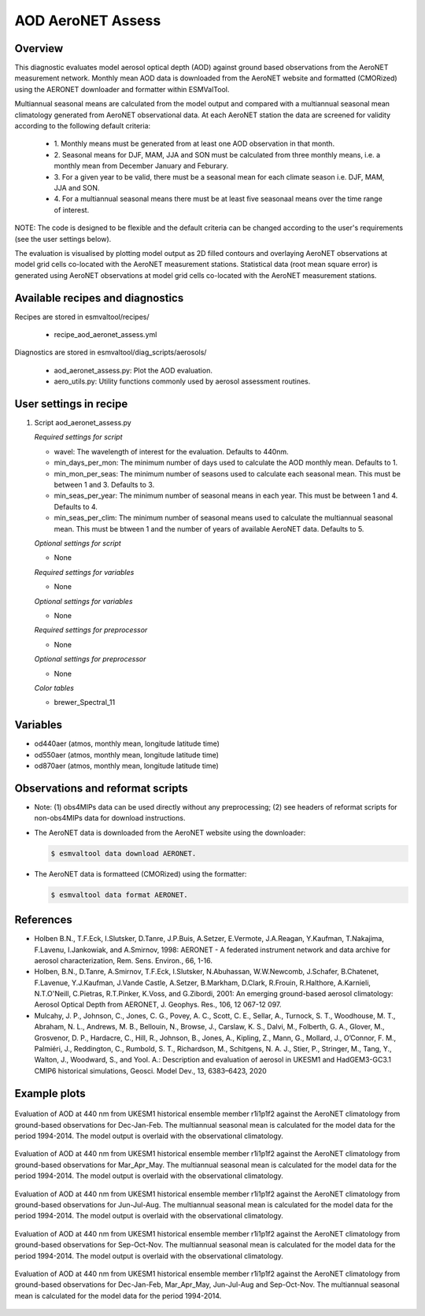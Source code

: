 .. _recipe_aod_aeronet_assess:

AOD AeroNET Assess
==================

Overview
--------

This diagnostic evaluates model aerosol optical depth (AOD) against ground
based observations from the AeroNET measurement network. Monthly mean AOD
data is downloaded from the AeroNET website and formatted (CMORized) using the
AERONET downloader and formatter within ESMValTool.

Multiannual seasonal means are calculated from the model output and compared
with a multiannual seasonal mean climatology generated from AeroNET
observational data. At each AeroNET station the data are screened for validity
according to the following default criteria:

  * 1. Monthly means must be generated from at least one AOD observation in that
    month.

  * 2. Seasonal means for DJF, MAM, JJA and SON must be calculated from three
    monthly means, i.e. a monthly mean from December January and Feburary.

  * 3. For a given year to be valid, there must be a seasonal mean for each climate
    season i.e. DJF, MAM, JJA and SON.

  * 4. For a multiannual seasonal means there must be at least five seasonaal means
    over the time range of interest.

NOTE: The code is designed to be flexible and the default criteria can be
changed according to the user's requirements (see the user settings below).

The evaluation is visualised by plotting model output as 2D filled contours and
overlaying AeroNET observations at model grid cells co-located with the AeroNET
measurement stations. Statistical data (root mean square error) is generated
using AeroNET observations at model grid cells co-located with the AeroNET
measurement stations.

Available recipes and diagnostics
---------------------------------

Recipes are stored in esmvaltool/recipes/

    * recipe_aod_aeronet_assess.yml

Diagnostics are stored in esmvaltool/diag_scripts/aerosols/

    * aod_aeronet_assess.py: Plot the AOD evaluation.
    * aero_utils.py: Utility functions commonly used by aerosol assessment routines.


User settings in recipe
-----------------------

#. Script aod_aeronet_assess.py

   *Required settings for script*

   * wavel: The wavelength of interest for the evaluation. Defaults to 440nm.
   * min_days_per_mon: The minimum number of days used to calculate the AOD monthly mean. Defaults to 1.
   * min_mon_per_seas: The minimum number of seasons used to calculate each
     seasonal mean. This must be between 1 and 3. Defaults to 3.
   * min_seas_per_year: The minimum number of seasonal means in each year. This
     must be between 1 and 4. Defaults to 4.
   * min_seas_per_clim: The minimum number of seasonal means used to calculate
     the multiannual seasonal mean. This must be btween 1 and the number of years
     of available AeroNET data. Defaults to 5.

   *Optional settings for script*

   * None

   *Required settings for variables*

   * None

   *Optional settings for variables*

   * None

   *Required settings for preprocessor*

   * None

   *Optional settings for preprocessor*

   * None

   *Color tables*

   * brewer_Spectral_11


Variables
---------

* od440aer (atmos, monthly mean, longitude latitude time)
* od550aer (atmos, monthly mean, longitude latitude time)
* od870aer (atmos, monthly mean, longitude latitude time)



Observations and reformat scripts
---------------------------------

* Note: (1) obs4MIPs data can be used directly without any preprocessing; (2)
  see headers of reformat scripts for non-obs4MIPs data for download
  instructions.

* The AeroNET data is downloaded from the AeroNET website using the downloader:

  .. code-block:: yaml

        $ esmvaltool data download AERONET.

* The AeroNET data is formatteed (CMORized) using the formatter:

  .. code-block:: yaml

        $ esmvaltool data format AERONET.



References
----------
* Holben B.N., T.F.Eck, I.Slutsker, D.Tanre, J.P.Buis, A.Setzer, E.Vermote, J.A.Reagan, Y.Kaufman, T.Nakajima, F.Lavenu, I.Jankowiak, and A.Smirnov, 1998: AERONET - A federated instrument network and data archive for aerosol characterization, Rem. Sens. Environ., 66, 1-16.

* Holben, B.N., D.Tanre, A.Smirnov, T.F.Eck, I.Slutsker, N.Abuhassan, W.W.Newcomb, J.Schafer, B.Chatenet, F.Lavenue, Y.J.Kaufman, J.Vande Castle, A.Setzer, B.Markham, D.Clark, R.Frouin, R.Halthore, A.Karnieli, N.T.O'Neill, C.Pietras, R.T.Pinker, K.Voss, and G.Zibordi, 2001: An emerging ground-based aerosol climatology: Aerosol Optical Depth from AERONET, J. Geophys. Res., 106, 12 067-12 097.

* Mulcahy, J. P., Johnson, C., Jones, C. G., Povey, A. C., Scott, C. E., Sellar, A., Turnock, S. T., Woodhouse, M. T., Abraham, N. L., Andrews, M. B., Bellouin, N., Browse, J., Carslaw, K. S., Dalvi, M., Folberth, G. A., Glover, M., Grosvenor, D. P., Hardacre, C., Hill, R., Johnson, B., Jones, A., Kipling, Z., Mann, G., Mollard, J., O’Connor, F. M., Palmiéri, J., Reddington, C., Rumbold, S. T., Richardson, M., Schitgens, N. A. J., Stier, P., Stringer, M., Tang, Y., Walton, J., Woodward, S., and Yool. A.: Description and evaluation of aerosol in UKESM1 and HadGEM3-GC3.1 CMIP6 historical simulations, Geosci. Model Dev., 13, 6383–6423, 2020

Example plots
-------------

.. _fig_aod_aeronet_assess_1:
.. figure::  /recipes/figures/aod_aeronet_assess/UKESM1-0-LL_CMIP_AERmon_historical_od440aer_gn_1994_2014_DJF.png
   :align:   center

   Evaluation of AOD at 440 nm from UKESM1 historical ensemble member r1i1p1f2 against the AeroNET climatology from ground-based observations for Dec-Jan-Feb. The multiannual seasonal mean is calculated for the model data for the period 1994-2014. The model output is overlaid with the observational climatology.

.. _fig_aod_aeronet_assess_2:
.. figure::  /recipes/figures/aod_aeronet_assess/UKESM1-0-LL_CMIP_AERmon_historical_od440aer_gn_1994_2014_MAM.png
   :align:   center

   Evaluation of AOD at 440 nm from UKESM1 historical ensemble member r1i1p1f2 against the AeroNET climatology from ground-based observations for Mar_Apr_May. The multiannual seasonal mean is calculated for the model data for the period 1994-2014. The model output is overlaid with the observational climatology.

.. _fig_aod_aeronet_assess_3:
.. figure::  /recipes/figures/aod_aeronet_assess/UKESM1-0-LL_CMIP_AERmon_historical_od440aer_gn_1994_2014_JJA.png
   :align:   center

   Evaluation of AOD at 440 nm from UKESM1 historical ensemble member r1i1p1f2 against the AeroNET climatology from ground-based observations for Jun-Jul-Aug. The multiannual seasonal mean is calculated for the model data for the period 1994-2014. The model output is overlaid with the observational climatology.

.. _fig_aod_aeronet_assess_4:
.. figure::  /recipes/figures/aod_aeronet_assess/UKESM1-0-LL_CMIP_AERmon_historical_od440aer_gn_1994_2014_SON.png
   :align:   center

   Evaluation of AOD at 440 nm from UKESM1 historical ensemble member r1i1p1f2 against the AeroNET climatology from ground-based observations for Sep-Oct-Nov. The multiannual seasonal mean is calculated for the model data for the period 1994-2014. The model output is overlaid with the observational climatology.

.. _fig_aod_aeronet_assess_5:
.. figure::  /recipes/figures/aod_aeronet_assess/UKESM1-0-LL_CMIP_AERmon_historical_od440aer_gn_1994_2014_scatter.png
   :align:   center

   Evaluation of AOD at 440 nm from UKESM1 historical ensemble member r1i1p1f2 against the AeroNET climatology from ground-based observations for Dec-Jan-Feb, Mar_Apr_May, Jun-Jul-Aug and Sep-Oct-Nov. The multiannual seasonal mean is calculated for the model data for the period 1994-2014.
